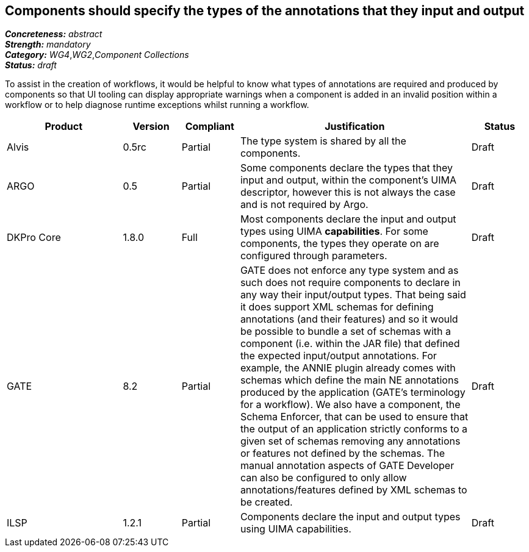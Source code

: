 == Components should specify the types of the annotations that they input and output

[%hardbreaks]
[small]#*_Concreteness:_* __abstract__#
[small]#*_Strength:_* __mandatory__#
[small]#*_Category:_* __WG4__,__WG2__,__Component Collections__#
[small]#*_Status:_* __draft__#

To assist in the creation of workflows, it would be helpful to know what types of annotations are required and produced by components so that UI tooling can display appropriate warnings when a component is added in an invalid position within a workflow or to help diagnose runtime exceptions whilst running a workflow.

[cols="2,1,1,4,1"]
|====
|Product|Version|Compliant|Justification|Status

| Alvis
| 0.5rc
| Partial
| The type system is shared by all the components.
| Draft

| ARGO
| 0.5
| Partial
| Some components declare the types that they input and output, within the component's UIMA descriptor, however this is not always the case and is not required by Argo.
| Draft

| DKPro Core
| 1.8.0
| Full
| Most components declare the input and output types using UIMA *capabilities*. For some components, the types they operate on are configured through parameters.
| Draft

| GATE
| 8.2
| Partial
| GATE does not enforce any type system and as such does not require components to declare in any way their input/output types. That being said it does support XML schemas for defining annotations (and their features) and so it would be possible to bundle a set of schemas with a component (i.e. within the JAR file) that defined the expected input/output annotations. For example, the ANNIE plugin already comes with schemas which define the main NE annotations produced by the application (GATE's terminology for a workflow). We also have a component, the Schema Enforcer, that can be used to ensure that the output of an application strictly conforms to a given set of schemas removing any annotations or features not defined by the schemas. The manual annotation aspects of GATE Developer can also be configured to only allow annotations/features defined by XML schemas to be created.
| Draft

| ILSP
| 1.2.1
| Partial
| Components declare the input and output types using UIMA capabilities.
| Draft
|====
